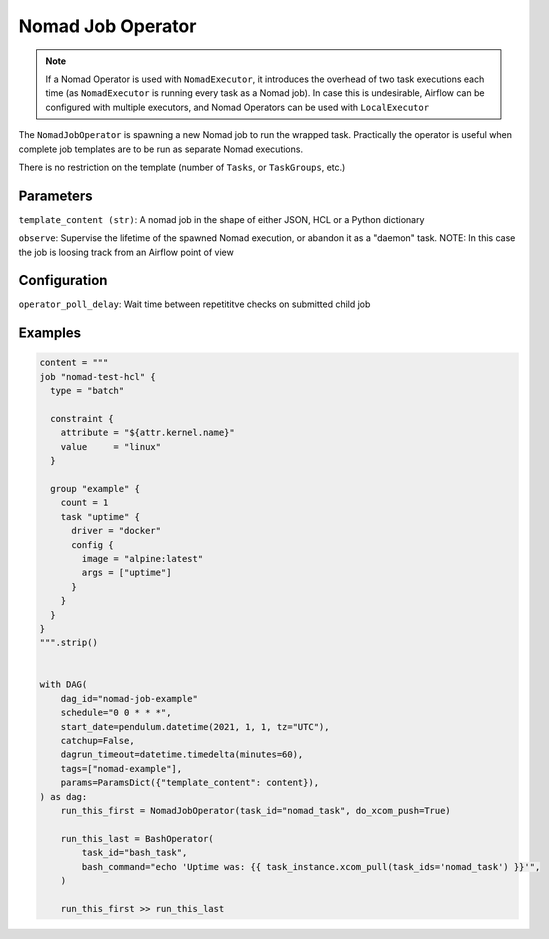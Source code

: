 .. Licensed to the Apache Software Foundation (ASF) under one
    or more contributor license agreements.  See the NOTICE file
    distributed with this work for additional information
    regarding copyright ownership.  The ASF licenses this file
    to you under the Apache License, Version 2.0 (the
    "License"); you may not use this file except in compliance
    with the License.  You may obtain a copy of the License at

 ..   http://www.apache.org/licenses/LICENSE-2.0

 .. Unless required by applicable law or agreed to in writing,
    software distributed under the License is distributed on an
    "AS IS" BASIS, WITHOUT WARRANTIES OR CONDITIONS OF ANY
    KIND, either express or implied.  See the License for the
    specific language governing permissions and limitations
    under the License.


Nomad Job Operator
======================

.. note:: If a Nomad Operator is used with ``NomadExecutor``, it introduces the overhead of two task executions each time (as ``NomadExecutor`` is running every task as a Nomad job). In case this is undesirable, Airflow can be configured with multiple executors, and Nomad Operators can be used with ``LocalExecutor``

The ``NomadJobOperator`` is spawning a new Nomad job to run the wrapped task.
Practically the operator is useful when complete job templates are to be run as separate Nomad executions.

There is no restriction on the template (number of ``Tasks``, or ``TaskGroups``, etc.)


Parameters
############

``template_content (str)``: A nomad job in the shape of either JSON, HCL or a Python dictionary

``observe``: Supervise the lifetime of the spawned Nomad execution, or abandon it as a "daemon" task. NOTE: In this case the job is loosing track from an Airflow point of view


Configuration
###############

``operator_poll_delay``: Wait time between repetititve checks on submitted child job

Examples
##############


.. code-block:: Python

    content = """
    job "nomad-test-hcl" {
      type = "batch"

      constraint {
        attribute = "${attr.kernel.name}"
        value     = "linux"
      }

      group "example" {
        count = 1
        task "uptime" {
          driver = "docker"
          config {
            image = "alpine:latest"
            args = ["uptime"]
          }
        }
      }
    }
    """.strip()


    with DAG(
        dag_id="nomad-job-example"
        schedule="0 0 * * *",
        start_date=pendulum.datetime(2021, 1, 1, tz="UTC"),
        catchup=False,
        dagrun_timeout=datetime.timedelta(minutes=60),
        tags=["nomad-example"],
        params=ParamsDict({"template_content": content}),
    ) as dag:
        run_this_first = NomadJobOperator(task_id="nomad_task", do_xcom_push=True)

        run_this_last = BashOperator(
            task_id="bash_task",
            bash_command="echo 'Uptime was: {{ task_instance.xcom_pull(task_ids='nomad_task') }}'",
        )

        run_this_first >> run_this_last
